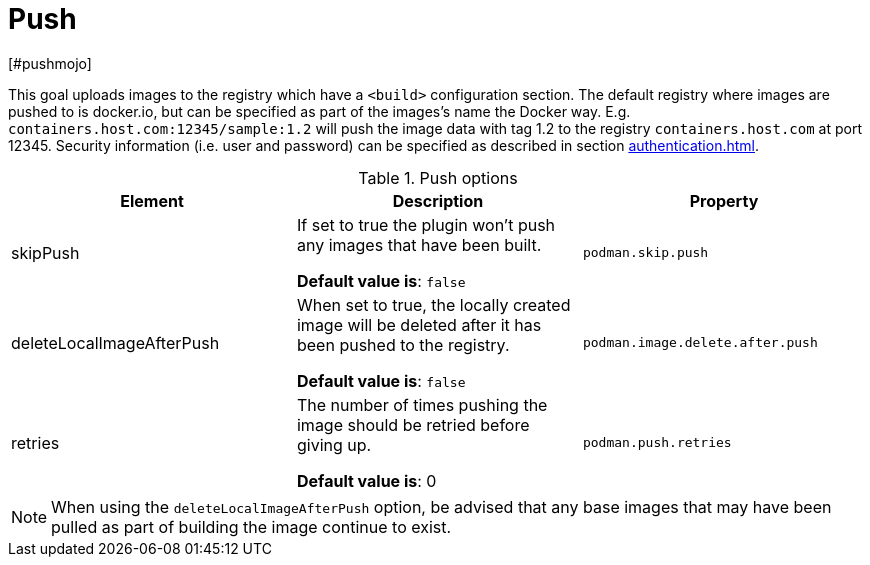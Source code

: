 = Push
[#pushmojo]
:navtitle: Push
:table-caption: Table

This goal uploads images to the registry which have a `<build>` configuration section. The default registry where images are pushed to is docker.io, but can be specified as part of the images’s name the Docker way. E.g. `containers.host.com:12345/sample:1.2` will push the image data with tag 1.2 to the registry `containers.host.com` at port 12345. Security information (i.e. user and password) can be specified as described in section xref:authentication.adoc[].

.Push options
|===
|Element |Description |Property

|skipPush
|If set to true the plugin won’t push any images that have been built.

**Default value is**: `false`
|`podman.skip.push`

|deleteLocalImageAfterPush
|When set to true, the locally created image will be deleted after it has been pushed to the registry.

**Default value is**: `false`
|`podman.image.delete.after.push`

|retries
|The number of times pushing the image should be retried before giving up.

**Default value is**: 0
|`podman.push.retries`

|===

NOTE: When using the `deleteLocalImageAfterPush` option, be advised that any base images that may have been pulled as part of building the image continue to exist.
